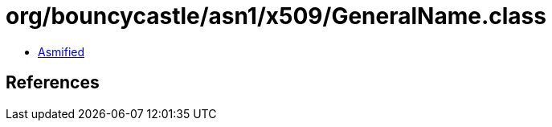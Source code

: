 = org/bouncycastle/asn1/x509/GeneralName.class

 - link:GeneralName-asmified.java[Asmified]

== References


